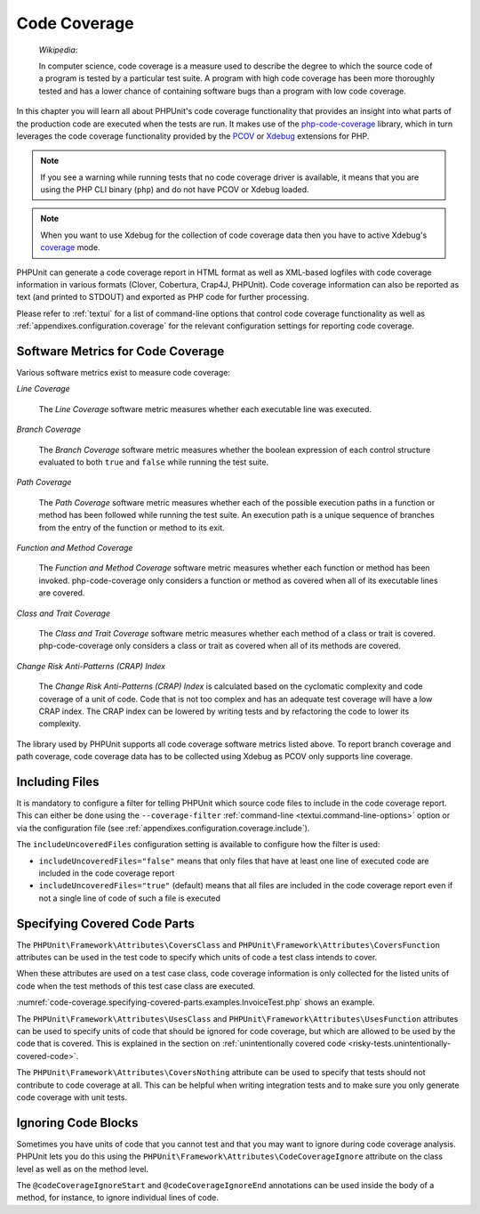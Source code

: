 

.. _code-coverage:

*************
Code Coverage
*************

    *Wikipedia*:

    In computer science, code coverage is a measure used to describe the
    degree to which the source code of a program is tested by a particular
    test suite. A program with high code coverage has been more thoroughly
    tested and has a lower chance of containing software bugs than a program
    with low code coverage.

In this chapter you will learn all about PHPUnit's code coverage
functionality that provides an insight into what parts of the production
code are executed when the tests are run. It makes use of the
`php-code-coverage <https://github.com/sebastianbergmann/php-code-coverage>`_
library, which in turn leverages the code coverage functionality provided
by the `PCOV <https://github.com/krakjoe/pcov>`_ or `Xdebug <https://xdebug.org/>`_
extensions for PHP.

.. admonition:: Note

   If you see a warning while running tests that no code coverage driver is
   available, it means that you are using the PHP CLI binary (``php``) and do not
   have PCOV or Xdebug loaded.

.. admonition:: Note

   When you want to use Xdebug for the collection of code coverage data then you
   have to active Xdebug's `coverage <https://xdebug.org/docs/code_coverage#mode>`_
   mode.

PHPUnit can generate a code coverage report in HTML format as well as
XML-based logfiles with code coverage information in various formats
(Clover, Cobertura, Crap4J, PHPUnit). Code coverage information can also be reported
as text (and printed to STDOUT) and exported as PHP code for further
processing.

Please refer to :ref:`textui` for a list of command-line options
that control code coverage functionality as well as
:ref:`appendixes.configuration.coverage` for the relevant
configuration settings for reporting code coverage.

.. _code-coverage.metrics:

Software Metrics for Code Coverage
==================================

Various software metrics exist to measure code coverage:

*Line Coverage*

    The *Line Coverage* software metric measures
    whether each executable line was executed.

*Branch Coverage*

    The *Branch Coverage* software metric measures
    whether the boolean expression of each control structure evaluated
    to both ``true`` and ``false`` while
    running the test suite.

*Path Coverage*

    The *Path Coverage* software metric measures
    whether each of the possible execution paths in a function or method
    has been followed while running the test suite. An execution path is
    a unique sequence of branches from the entry of the function or
    method to its exit.

*Function and Method Coverage*

    The *Function and Method Coverage* software
    metric measures whether each function or method has been invoked.
    php-code-coverage only considers a function or method as covered when
    all of its executable lines are covered.

*Class and Trait Coverage*

    The *Class and Trait Coverage* software metric
    measures whether each method of a class or trait is covered.
    php-code-coverage only considers a class or trait as covered when all
    of its methods are covered.

*Change Risk Anti-Patterns (CRAP) Index*

    The *Change Risk Anti-Patterns (CRAP) Index* is
    calculated based on the cyclomatic complexity and code coverage of a
    unit of code. Code that is not too complex and has an adequate test
    coverage will have a low CRAP index. The CRAP index can be lowered
    by writing tests and by refactoring the code to lower its
    complexity.

The library used by PHPUnit supports all code coverage software metrics listed above.
To report branch coverage and path coverage, code coverage data has to be collected
using Xdebug as PCOV only supports line coverage.

.. _code-coverage.including-files:

Including Files
===============

It is mandatory to configure a filter for telling
PHPUnit which source code files to include in the code coverage report.
This can either be done using the ``--coverage-filter``
:ref:`command-line <textui.command-line-options>` option or via the
configuration file (see :ref:`appendixes.configuration.coverage.include`).

The ``includeUncoveredFiles`` configuration setting is available to configure how the filter is used:

- ``includeUncoveredFiles="false"`` means that only files that have at least one line of executed code are included in the code coverage report

- ``includeUncoveredFiles="true"`` (default) means that all files are included in the code coverage report even if not a single line of code of such a file is executed

.. _code-coverage.specifying-covered-parts:

Specifying Covered Code Parts
=============================

The ``PHPUnit\Framework\Attributes\CoversClass`` and ``PHPUnit\Framework\Attributes\CoversFunction``
attributes can be used in the test code to specify which units of code a test class intends to cover.

When these attributes are used on a test case class, code coverage information is only collected for
the listed units of code when the test methods of this test case class are executed.

:numref:`code-coverage.specifying-covered-parts.examples.InvoiceTest.php`
shows an example.

.. code-block:: php
    :caption: Test class that specifies which class it wants to cover
    :name: code-coverage.specifying-covered-parts.examples.InvoiceTest.php

    <?php declare(strict_types=1);
    use PHPUnit\Framework\Attributes\CoversClass;
    use PHPUnit\Framework\Attributes\UsesClass;
    use PHPUnit\Framework\TestCase;

    #[CoversClass Invoice::class]
    #[UsesClass Money::class]
    final class InvoiceTest extends TestCase
    {
        public function testAmountInitiallyIsEmpty(): void
        {
            $this->assertEquals(new Money, (new Invoice)->amount());
        }
    }

The ``PHPUnit\Framework\Attributes\UsesClass`` and ``PHPUnit\Framework\Attributes\UsesFunction``
attributes can be used to specify units of code that should be ignored for code coverage, but which
are allowed to be used by the code that is covered. This is explained in the section on
:ref:`unintentionally covered code <risky-tests.unintentionally-covered-code>`.

The ``PHPUnit\Framework\Attributes\CoversNothing`` attribute can be used to specify that tests
should not contribute to code coverage at all. This can be helpful when writing integration tests
and to make sure you only generate code coverage with unit tests.

.. code-block:: php
    :caption: A test that specifies that it does not want to contribute to code coverage
    :name: code-coverage.specifying-covered-parts.examples.GuestbookIntegrationTest.php

    <?php declare(strict_types=1);
    use PHPUnit\Framework\Attributes\CoversNothing;
    use PHPUnit\Framework\TestCase;

    #[CoversNothing]
    final class IntegrationTest extends TestCase
    {
        public function testRegisteredUserCanLogIn(): void
        {
            // ...
        }
    }

.. _code-coverage.ignoring-code-blocks:

Ignoring Code Blocks
====================

Sometimes you have units of code that you cannot test and that you may
want to ignore during code coverage analysis. PHPUnit lets you do this
using the ``PHPUnit\Framework\Attributes\CodeCoverageIgnore`` attribute
on the class level as well as on the method level.

The ``@codeCoverageIgnoreStart`` and ``@codeCoverageIgnoreEnd`` annotations
can be used inside the body of a method, for instance, to ignore individual
lines of code.

.. code-block:: php
    :caption: Using the ``CodeCoverageIgnore`` attribute and the ``@codeCoverageIgnoreStart`` and ``@codeCoverageIgnoreEnd`` annotations
    :name: code-coverage.ignoring-code-blocks.examples.example.php

    <?php declare(strict_types=1);
    use PHPUnit\Framework\Attributes\CodeCoverageIgnore;
    use PHPUnit\Framework\TestCase;

    #[CodeCoverageIgnore]
    final class Foo
    {
        public function bar(): void
        {
        }
    }

    final class Bar
    {
        #[CodeCoverageIgnore]
        public function foo(): void
        {
        }
    }

    if (false) {
        // @codeCoverageIgnoreStart
        print '*';
        // @codeCoverageIgnoreEnd
    }

    exit; // @codeCoverageIgnore
